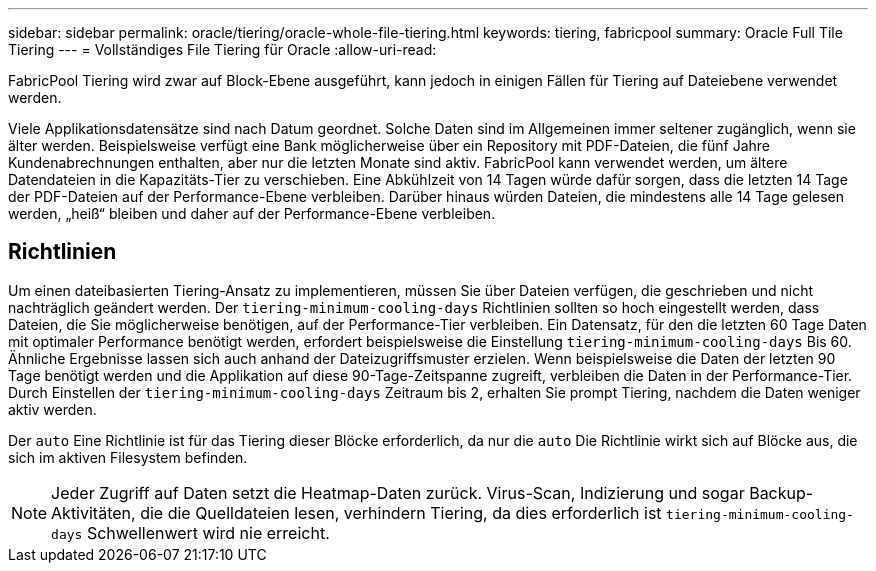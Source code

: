 ---
sidebar: sidebar 
permalink: oracle/tiering/oracle-whole-file-tiering.html 
keywords: tiering, fabricpool 
summary: Oracle Full Tile Tiering 
---
= Vollständiges File Tiering für Oracle
:allow-uri-read: 


[role="lead"]
FabricPool Tiering wird zwar auf Block-Ebene ausgeführt, kann jedoch in einigen Fällen für Tiering auf Dateiebene verwendet werden.

Viele Applikationsdatensätze sind nach Datum geordnet. Solche Daten sind im Allgemeinen immer seltener zugänglich, wenn sie älter werden. Beispielsweise verfügt eine Bank möglicherweise über ein Repository mit PDF-Dateien, die fünf Jahre Kundenabrechnungen enthalten, aber nur die letzten Monate sind aktiv. FabricPool kann verwendet werden, um ältere Datendateien in die Kapazitäts-Tier zu verschieben. Eine Abkühlzeit von 14 Tagen würde dafür sorgen, dass die letzten 14 Tage der PDF-Dateien auf der Performance-Ebene verbleiben. Darüber hinaus würden Dateien, die mindestens alle 14 Tage gelesen werden, „heiß“ bleiben und daher auf der Performance-Ebene verbleiben.



== Richtlinien

Um einen dateibasierten Tiering-Ansatz zu implementieren, müssen Sie über Dateien verfügen, die geschrieben und nicht nachträglich geändert werden. Der `tiering-minimum-cooling-days` Richtlinien sollten so hoch eingestellt werden, dass Dateien, die Sie möglicherweise benötigen, auf der Performance-Tier verbleiben. Ein Datensatz, für den die letzten 60 Tage Daten mit optimaler Performance benötigt werden, erfordert beispielsweise die Einstellung `tiering-minimum-cooling-days` Bis 60. Ähnliche Ergebnisse lassen sich auch anhand der Dateizugriffsmuster erzielen. Wenn beispielsweise die Daten der letzten 90 Tage benötigt werden und die Applikation auf diese 90-Tage-Zeitspanne zugreift, verbleiben die Daten in der Performance-Tier. Durch Einstellen der `tiering-minimum-cooling-days` Zeitraum bis 2, erhalten Sie prompt Tiering, nachdem die Daten weniger aktiv werden.

Der `auto` Eine Richtlinie ist für das Tiering dieser Blöcke erforderlich, da nur die `auto` Die Richtlinie wirkt sich auf Blöcke aus, die sich im aktiven Filesystem befinden.


NOTE: Jeder Zugriff auf Daten setzt die Heatmap-Daten zurück. Virus-Scan, Indizierung und sogar Backup-Aktivitäten, die die Quelldateien lesen, verhindern Tiering, da dies erforderlich ist `tiering-minimum-cooling-days` Schwellenwert wird nie erreicht.
